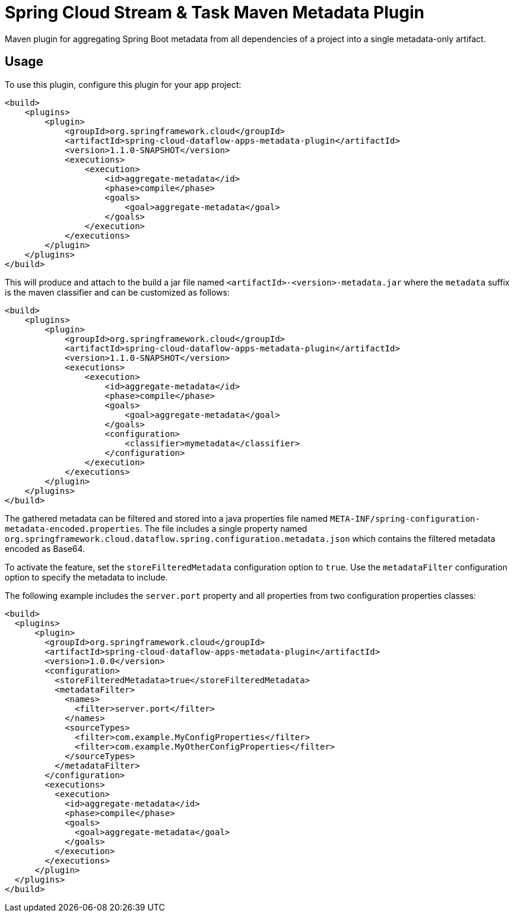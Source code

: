 = Spring Cloud Stream & Task Maven Metadata Plugin

Maven plugin for aggregating Spring Boot metadata from all dependencies of a project into a single metadata-only artifact.

== Usage

To use this plugin, configure this plugin for your app project:
[source, xml]
----
<build>
    <plugins>
        <plugin>
            <groupId>org.springframework.cloud</groupId>
            <artifactId>spring-cloud-dataflow-apps-metadata-plugin</artifactId>
            <version>1.1.0-SNAPSHOT</version>
            <executions>
                <execution>
                    <id>aggregate-metadata</id>
                    <phase>compile</phase>
                    <goals>
                        <goal>aggregate-metadata</goal>
                    </goals>
                </execution>
            </executions>
        </plugin>
    </plugins>
</build>
----

This will produce and attach to the build a jar file named `<artifactId>-<version>-metadata.jar` where the `metadata` suffix is the maven classifier and can be customized as follows:
[source, xml]
----
<build>
    <plugins>
        <plugin>
            <groupId>org.springframework.cloud</groupId>
            <artifactId>spring-cloud-dataflow-apps-metadata-plugin</artifactId>
            <version>1.1.0-SNAPSHOT</version>
            <executions>
                <execution>
                    <id>aggregate-metadata</id>
                    <phase>compile</phase>
                    <goals>
                        <goal>aggregate-metadata</goal>
                    </goals>
                    <configuration>
                        <classifier>mymetadata</classifier>
                    </configuration>
                </execution>
            </executions>
        </plugin>
    </plugins>
</build>
----

The gathered metadata can be filtered and stored into a java properties file named `META-INF/spring-configuration-metadata-encoded.properties`.
The file includes a single property named `org.springframework.cloud.dataflow.spring.configuration.metadata.json` which contains the filtered metadata encoded as Base64.

To activate the feature, set the `storeFilteredMetadata` configuration option to `true`.
Use the `metadataFilter` configuration option to specify the metadata to include.

The following example includes the `server.port` property and all properties from two configuration properties classes:
[source, xml]
----
<build>
  <plugins>
      <plugin>
        <groupId>org.springframework.cloud</groupId>
        <artifactId>spring-cloud-dataflow-apps-metadata-plugin</artifactId>
        <version>1.0.0</version>
        <configuration>
          <storeFilteredMetadata>true</storeFilteredMetadata>
          <metadataFilter>
            <names>
              <filter>server.port</filter>
            </names>
            <sourceTypes>
              <filter>com.example.MyConfigProperties</filter>
              <filter>com.example.MyOtherConfigProperties</filter>
            </sourceTypes>
          </metadataFilter>
        </configuration>
        <executions>
          <execution>
            <id>aggregate-metadata</id>
            <phase>compile</phase>
            <goals>
              <goal>aggregate-metadata</goal>
            </goals>
          </execution>
        </executions>
      </plugin>
  </plugins>
</build>
----
